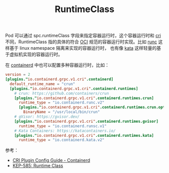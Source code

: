 :PROPERTIES:
:ID:       4F048424-02BB-4DD4-A74F-1B1E39CAC75C
:END:
#+TITLE: RuntimeClass

Pod 可以通过 spc.runtimeClass 字段来指定容器运行时，这个容器运行时和 [[id:27DBED3A-A4B2-4C1C-BFCD-C958D5A4BB17][cri]] 不同，RuntimeClass 指的具体的符合 [[id:27A00C33-B44F-4AFB-A57C-E09260F0256C][OCI]] 规范的容器运行时实现。比如 [[https://github.com/opencontainers/runc][runc]] 这样基于 linux namespace 隔离来实现的容器运行时，
也有像 [[https://katacontainers.io/][kata]] 这样轻量的基于虚拟机实现的容器运行时。

在 [[id:AD8C376C-22AD-4FF6-BE8C-30AA14BE29D0][containerd]] 中也可以配置多种容器运行时，比如：
#+begin_src toml
  version = 2
  [plugins."io.containerd.grpc.v1.cri".containerd]
    default_runtime_name = "crun"
    [plugins."io.containerd.grpc.v1.cri".containerd.runtimes]
      # crun: https://github.com/containers/crun
      [plugins."io.containerd.grpc.v1.cri".containerd.runtimes.crun]
        runtime_type = "io.containerd.runc.v2"
        [plugins."io.containerd.grpc.v1.cri".containerd.runtimes.crun.options]
          BinaryName = "/usr/local/bin/crun"
      # gVisor: https://gvisor.dev/
      [plugins."io.containerd.grpc.v1.cri".containerd.runtimes.gvisor]
        runtime_type = "io.containerd.runsc.v1"
      # Kata Containers: https://katacontainers.io/
      [plugins."io.containerd.grpc.v1.cri".containerd.runtimes.kata]
        runtime_type = "io.containerd.kata.v2"
#+end_src

参考：
+ [[https://github.com/containerd/containerd/blob/main/docs/cri/config.md][CRI Plugin Config Guide - Containerd]]
+ [[https://github.com/kubernetes/enhancements/tree/master/keps/sig-node/585-runtime-class#runtime-handler][KEP-585: Runtime Class]]

